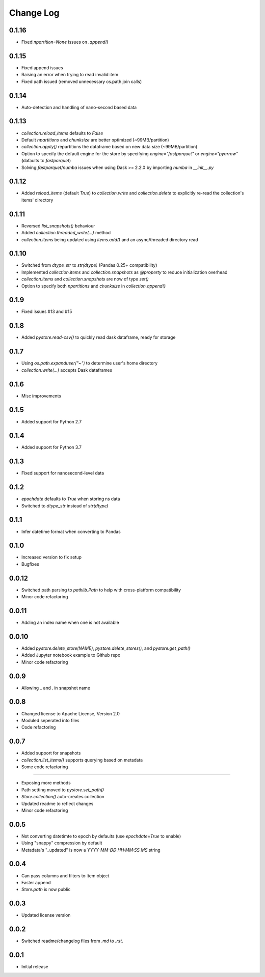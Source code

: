 Change Log
===========

0.1.16
------
- Fixed `npartition=None` issues on `.append()`

0.1.15
------
- Fixed append issues
- Raising an error when trying to read invalid item
- Fixed path issued (removed unnecessary os.path.join calls)

0.1.14
------
- Auto-detection and handling of nano-second based data

0.1.13
------
- `collection.reload_items` defaults to `False`
- Default `npartitions` and `chunksize` are better optimized (~99MB/partition)
- `collection.apply()` repartitions the dataframe based on new data size (~99MB/partition)
- Option to specify the default engine for the store by specifying `engine="fastparquet"` or `engine="pyarrow"` (dafaults to `fastparquet`)
- Solving `fastparquet`/`numba` issues when using Dask >= 2.2.0 by importing `numba` in `__init__.py`

0.1.12
------
- Added `reload_items` (default `True`) to `collection.write` and `collection.delete` to explicitly re-read the collection's items' directory

0.1.11
------
- Reversed `list_snapshots()` behaviour
- Added `collection.threaded_write(...)` method
- `collection.items` being updated using `items.add()` and an async/threaded directory read

0.1.10
------
- Switched from `dtype_str` to `str(dtype)` (Pandas 0.25+ compatibility)
- Implemented `collection.items` and `collection.snapshots` as `@property` to reduce initialization overhead
- `collection.items` and `collection.snapshots` are now of type `set()`
- Option to specify both `npartitions` and `chunksize` in `collection.append()`

0.1.9
------
- Fixed issues #13 and #15

0.1.8
------
- Added `pystore.read-csv()` to quickly read dask dataframe, ready for storage

0.1.7
------
- Using `os.path.expanduser("~")` to determine user's home directory
- `collection.write(...)` accepts Dask dataframes

0.1.6
------
- Misc improvements

0.1.5
------

- Added support for Python 2.7

0.1.4
------

- Added support for Python 3.7

0.1.3
------

- Fixed support for nanosecond-level data

0.1.2
------

- `epochdate` defaults to `True` when storing ns data
- Switched to `dtype_str` instead of `str(dtype)`

0.1.1
------

- Infer datetime format when converting to Pandas

0.1.0
------

- Increased version to fix setup
- Bugfixes

0.0.12
------

- Switched path parsing to `pathlib.Path` to help with cross-platform compatibility
- Minor code refactoring

0.0.11
------

-  Adding an index name when one is not available

0.0.10
------

- Added `pystore.delete_store(NAME)`, `pystore.delete_stores()`, and `pystore.get_path()`
- Added Jupyter notebook example to Github repo
- Minor code refactoring

0.0.9
-----

- Allowing _ and . in snapshot name

0.0.8
-----

- Changed license to Apache License, Version 2.0
- Moduled seperated into files
- Code refactoring

0.0.7
-----

- Added support for snapshots
- `collection.list_items()` supports querying based on metadata
- Some code refactoring

-----

- Exposing more methods
- Path setting moved to `pystore.set_path()`
- `Store.collection()` auto-creates collection
- Updated readme to reflect changes
- Minor code refactoring


0.0.5
-----

- Not converting datetimte to epoch by defaults (use `epochdate=True` to enable)
- Using "snappy" compression by default
- Metadata's "_updated" is now a `YYYY-MM-DD HH:MM:SS.MS` string

0.0.4
-----

* Can pass columns and filters to Item object
* Faster append
* `Store.path` is now public

0.0.3
-----

* Updated license version

0.0.2
-----

* Switched readme/changelog files from `.md` to `.rst`.

0.0.1
-----

* Initial release
